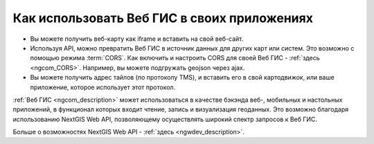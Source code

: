 .. _ngcom_ngapi:

Как использовать Веб ГИС в своих приложениях
============================================

* Вы можете получить веб-карту как iframe и вставить на свой веб-сайт.
* Используя API, можно превратить Веб ГИС в источник данных для других карт или систем.
  Это возможно с помощью режима :term:`CORS`. Как включить и настроить
  CORS для своей Веб ГИС - :ref:`здесь <ngcom_CORS>`. Например, вы можете подгружать geojson через ajax.
* Вы можете получить адрес тайлов (по протоколу TMS), и вставить его в свой картодвижок, или ваше приложение, которое использует этот протокол.


:ref:`Веб ГИС <ngcom_description>` может использоваться в качестве бэкэнда веб-, мобильных и настольных приложений, в функционал которых входит чтение, запись и визуализация геоданных. Это возможно благодаря использованию NextGIS Web API, позволяющему осуществлять широкий спектр запросов к Веб ГИС. 

Больше о возможностях NextGIS Web API - :ref:`здесь <ngwdev_description>`. 


